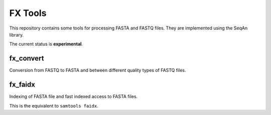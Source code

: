 FX Tools
========

This repository contains some tools for processing FASTA and FASTQ files.  They
are implemented using the SeqAn library.

The current status is **experimental**.

fx_convert
----------

Conversion from FASTQ to FASTA and between different quality types of FASTQ
files.

fx_faidx
--------

Indexing of FASTA file and fast indexed access to FASTA files.

This is the equivalent to ``samtools faidx``.
